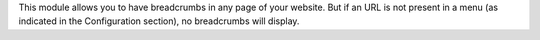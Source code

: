 This module allows you to have breadcrumbs in any page of your website.
But if an URL is not present in a menu (as indicated in the Configuration
section), no breadcrumbs will display.
